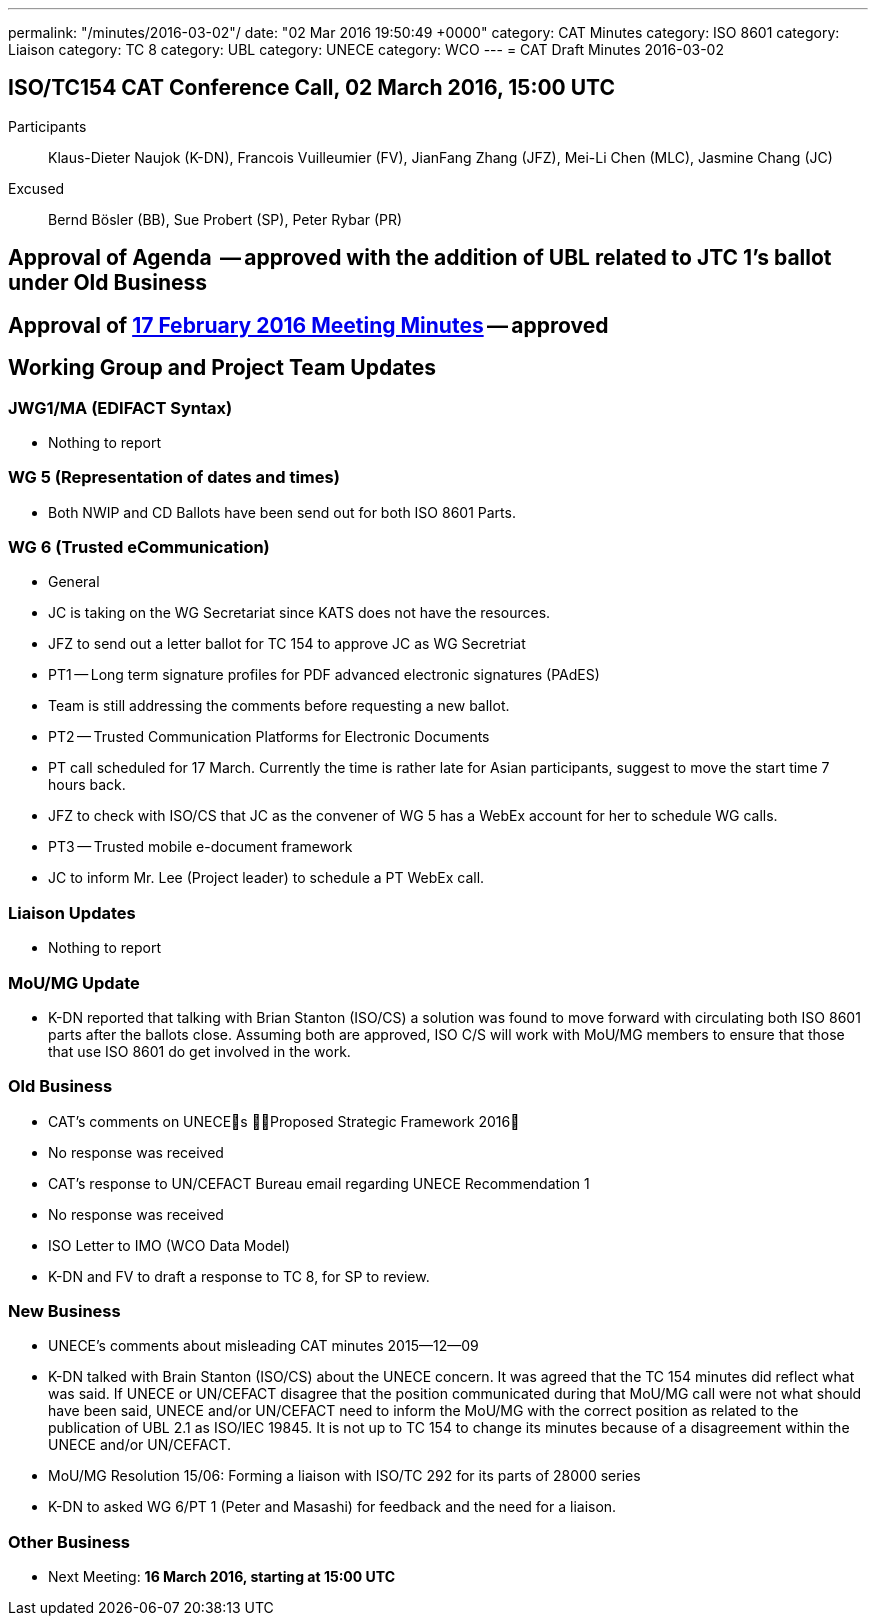 ---
permalink: "/minutes/2016-03-02"/
date: "02 Mar 2016 19:50:49 +0000"
category: CAT Minutes
category: ISO 8601
category: Liaison
category: TC 8
category: UBL
category: UNECE
category: WCO
---
= CAT Draft Minutes 2016-03-02

== ISO/TC154 CAT Conference Call, 02 March 2016, 15:00 UTC
Participants::  Klaus-Dieter Naujok (K-DN), Francois Vuilleumier (FV), JianFang Zhang (JFZ), Mei-Li Chen (MLC), Jasmine Chang (JC)
Excused::  Bernd Bösler (BB), Sue Probert (SP), Peter Rybar (PR)

== Approval of Agenda  -- *approved* with the addition of UBL related to JTC 1's ballot under Old Business
== Approval of link:2016-02-17[17 February 2016 Meeting Minutes] -- *approved*
== Working Group and Project Team Updates

=== JWG1/MA (EDIFACT Syntax)

* Nothing to report


=== WG 5 (Representation of dates and times)

* Both NWIP and CD Ballots have been send out for both ISO 8601 Parts.


=== WG 6 (Trusted eCommunication)

* General

* JC is taking on the WG Secretariat since KATS does not have the resources.
* JFZ to send out a letter ballot for TC 154 to approve JC as WG Secretriat


* PT1 -- Long term signature profiles for PDF advanced electronic signatures (PAdES)

* Team is still addressing the comments before requesting a new ballot.


* PT2 -- Trusted Communication Platforms for Electronic Documents

* PT call scheduled for 17 March. Currently the time is rather late for Asian participants, suggest to move the start time 7 hours back.
* JFZ to check with ISO/CS that JC as the convener of WG 5 has a WebEx account for her to schedule WG calls.


* PT3 -- Trusted mobile e-document framework

* JC to inform Mr. Lee (Project leader) to schedule a PT WebEx call.






=== Liaison Updates

* Nothing to report


=== MoU/MG Update

* K-DN reported that talking with Brian Stanton (ISO/CS) a solution was found to move forward with circulating both ISO 8601 parts after the ballots close. Assuming both are approved, ISO C/S will work with MoU/MG members to ensure that those that use ISO 8601 do get involved in the work.


=== Old Business

* CAT's comments on UNECEs Proposed Strategic Framework 2016

* No response was received


* CAT's response to UN/CEFACT Bureau email regarding UNECE Recommendation 1

* No response was received


* ISO Letter to IMO (WCO Data Model)

* K-DN and FV to draft a response to TC 8, for SP to review.




=== New Business

* UNECE's comments about misleading CAT minutes 2015--12--09

* K-DN talked with Brain Stanton (ISO/CS) about the UNECE concern. It was agreed that the TC 154 minutes did reflect what was said. If UNECE or UN/CEFACT disagree that the position communicated during that MoU/MG call were not what should have been said, UNECE and/or UN/CEFACT need to inform the MoU/MG with the correct position as related to the publication of UBL 2.1 as ISO/IEC 19845. It is not up to TC 154 to change its minutes because of a disagreement within the UNECE and/or UN/CEFACT.


* MoU/MG Resolution 15/06: Forming a liaison with ISO/TC 292 for its parts of 28000 series

* K-DN to asked WG 6/PT 1 (Peter and Masashi) for feedback and the need for a liaison.




=== Other Business
* Next Meeting: *16 March 2016, starting at 15:00 UTC*

